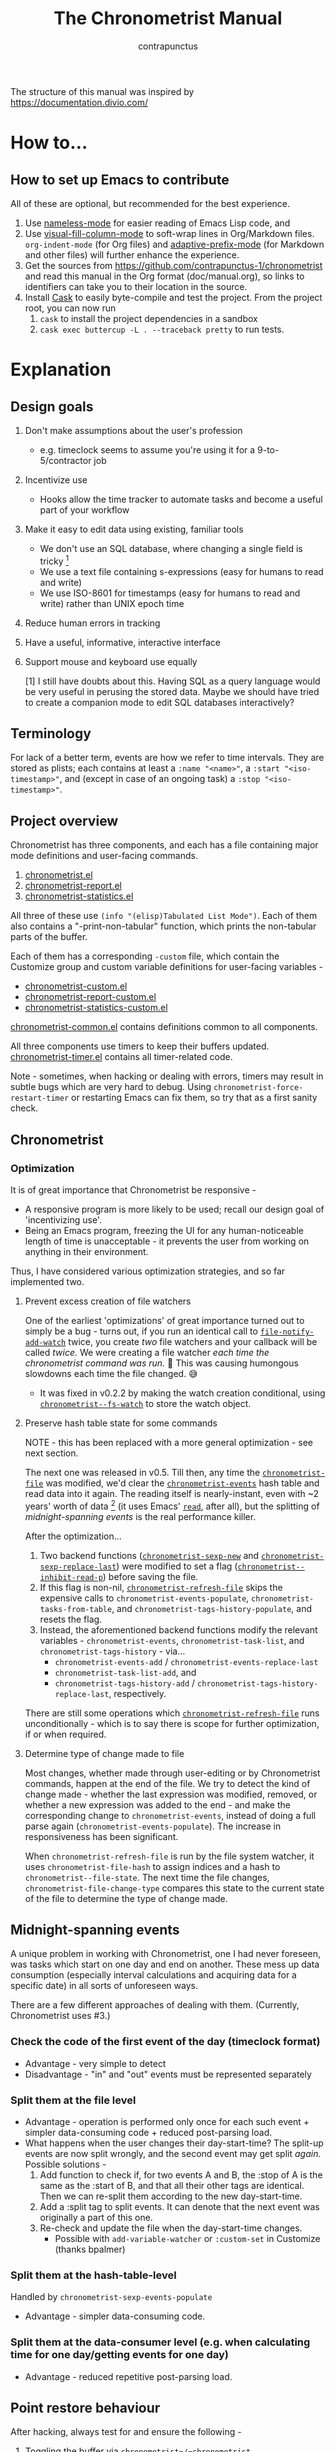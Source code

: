 #+TITLE: The Chronometrist Manual
#+AUTHOR: contrapunctus

The structure of this manual was inspired by https://documentation.divio.com/
* How to...
:PROPERTIES:
:DESCRIPTION: Step-by-step guides to achieve specific tasks
:END:
** How to set up Emacs to contribute
All of these are optional, but recommended for the best experience.
1. Use [[https://github.com/Malabarba/Nameless][nameless-mode]] for easier reading of Emacs Lisp code, and
2. Use [[https://github.com/joostkremers/visual-fill-column][visual-fill-column-mode]] to soft-wrap lines in Org/Markdown files.
   =org-indent-mode= (for Org files) and [[https://elpa.gnu.org/packages/adaptive-wrap.html][adaptive-prefix-mode]] (for Markdown and other files) will further enhance the experience.
3. Get the sources from https://github.com/contrapunctus-1/chronometrist and read this manual in the Org format (doc/manual.org), so links to identifiers can take you to their location in the source.
4. Install [[https://github.com/cask/cask][Cask]] to easily byte-compile and test the project.
   From the project root, you can now run
   1. =cask= to install the project dependencies in a sandbox
   2. =cask exec buttercup -L . --traceback pretty= to run tests.

* Explanation
:PROPERTIES:
:DESCRIPTION: The design, the implementation, and a little history
:END:
** Design goals
:PROPERTIES:
:DESCRIPTION: Some vague objectives which guided the project
:END:
1. Don't make assumptions about the user's profession
   - e.g. timeclock seems to assume you're using it for a 9-to-5/contractor job
2. Incentivize use
   * Hooks allow the time tracker to automate tasks and become a useful part of your workflow
3. Make it easy to edit data using existing, familiar tools
   * We don't use an SQL database, where changing a single field is tricky [fn:1]
   * We use a text file containing s-expressions (easy for humans to read and write)
   * We use ISO-8601 for timestamps (easy for humans to read and write) rather than UNIX epoch time
4. Reduce human errors in tracking
5. Have a useful, informative, interactive interface
6. Support mouse and keyboard use equally

    [1] I still have doubts about this. Having SQL as a query language would be very useful in perusing the stored data. Maybe we should have tried to create a companion mode to edit SQL databases interactively?

** Terminology
:PROPERTIES:
:DESCRIPTION: Explanation of some terms used later
:END:
For lack of a better term, events are how we refer to time intervals. They are stored as plists; each contains at least a =:name "<name>"=, a =:start "<iso-timestamp>"=, and (except in case of an ongoing task) a =:stop "<iso-timestamp>"=.
** Project overview
:PROPERTIES:
:DESCRIPTION: A broad overview of the code
:END:
Chronometrist has three components, and each has a file containing major mode definitions and user-facing commands.
1. [[file:../elisp/chronometrist.el][chronometrist.el]]
2. [[file:../elisp/chronometrist-report.el][chronometrist-report.el]]
3. [[file:../elisp/chronometrist-statistics.el][chronometrist-statistics.el]]

All three of these use =(info "(elisp)Tabulated List Mode")=. Each of them also contains a "-print-non-tabular" function, which prints the non-tabular parts of the buffer.

Each of them has a corresponding =-custom= file, which contain the Customize group and custom variable definitions for user-facing variables -
- [[file:../elisp/chronometrist-custom.el][chronometrist-custom.el]]
- [[file:../elisp/chronometrist-report-custom.el][chronometrist-report-custom.el]]
- [[file:../elisp/chronometrist-statistics-custom.el][chronometrist-statistics-custom.el]]

[[file:../elisp/chronometrist-common.el][chronometrist-common.el]] contains definitions common to all components.

All three components use timers to keep their buffers updated. [[file:../elisp/chronometrist-timer.el][chronometrist-timer.el]] contains all timer-related code.

Note - sometimes, when hacking or dealing with errors, timers may result in subtle bugs which are very hard to debug. Using =chronometrist-force-restart-timer= or restarting Emacs can fix them, so try that as a first sanity check.

** Chronometrist
:PROPERTIES:
:DESCRIPTION: The primary command and its associated buffer.
:END:

*** Optimization
It is of great importance that Chronometrist be responsive -
+ A responsive program is more likely to be used; recall our design goal of 'incentivizing use'.
+ Being an Emacs program, freezing the UI for any human-noticeable length of time is unacceptable - it prevents the user from working on anything in their environment.
Thus, I have considered various optimization strategies, and so far implemented two.

**** Prevent excess creation of file watchers
One of the earliest 'optimizations' of great importance turned out to simply be a bug - turns out, if you run an identical call to [[elisp:(describe-function 'file-notify-add-watch)][=file-notify-add-watch=]] twice, you create /two/ file watchers and your callback will be called /twice./ We were creating a file watcher /each time the chronometrist command was run./ 🤦 This was causing humongous slowdowns each time the file changed. 😅
+ It was fixed in v0.2.2 by making the watch creation conditional, using [[file:../elisp/chronometrist-common.el::defvar chronometrist--fs-watch ][=chronometrist--fs-watch=]] to store the watch object.

**** Preserve hash table state for some commands
NOTE - this has been replaced with a more general optimization - see next section.

The next one was released in v0.5. Till then, any time the [[file:../elisp/chronometrist-custom.el::defcustom chronometrist-file (][=chronometrist-file=]] was modified, we'd clear the [[file:../elisp/chronometrist-events.el::defvar chronometrist-events (][=chronometrist-events=]] hash table and read data into it again. The reading itself is nearly-instant, even with ~2 years' worth of data [fn:1] (it uses Emacs' [[elisp:(describe-function 'read)][=read=]], after all), but the splitting of [[* Midnight-spanning events][midnight-spanning events]] is the real performance killer.

After the optimization...
1. Two backend functions ([[file:../elisp/chronometrist-sexp.el::cl-defun chronometrist-sexp-new (][=chronometrist-sexp-new=]] and [[file:../elisp/chronometrist-sexp.el::defun chronometrist-sexp-replace-last (][=chronometrist-sexp-replace-last=]]) were modified to set a flag ([[file:../elisp/chronometrist.el::defvar chronometrist--inhibit-read-p ][=chronometrist--inhibit-read-p=]]) before saving the file.
2. If this flag is non-nil, [[file:../elisp/chronometrist.el::defun chronometrist-refresh-file (][=chronometrist-refresh-file=]] skips the expensive calls to =chronometrist-events-populate=, =chronometrist-tasks-from-table=, and =chronometrist-tags-history-populate=, and resets the flag.
3. Instead, the aforementioned backend functions modify the relevant variables - =chronometrist-events=, =chronometrist-task-list=, and =chronometrist-tags-history= - via...
   * =chronometrist-events-add= / =chronometrist-events-replace-last=
   * =chronometrist-task-list-add=, and
   * =chronometrist-tags-history-add= / =chronometrist-tags-history-replace-last=, respectively.

There are still some operations which [[file:../elisp/chronometrist.el::defun chronometrist-refresh-file (][=chronometrist-refresh-file=]] runs unconditionally - which is to say there is scope for further optimization, if or when required.

[fn:1] As indicated by exploratory work in the =parsimonious-reading= branch, where I made a loop to only =read= and collect s-expressions from the file. It was near-instant...until I added event splitting to it.

**** Determine type of change made to file
Most changes, whether made through user-editing or by Chronometrist commands, happen at the end of the file. We try to detect the kind of change made - whether the last expression was modified, removed, or whether a new expression was added to the end - and make the corresponding change to =chronometrist-events=, instead of doing a full parse again (=chronometrist-events-populate=). The increase in responsiveness has been significant.

When =chronometrist-refresh-file= is run by the file system watcher, it uses  =chronometrist-file-hash= to assign indices and a hash to =chronometrist--file-state=. The next time the file changes, =chronometrist-file-change-type= compares this state to the current state of the file to determine the type of change made.

** Midnight-spanning events
:PROPERTIES:
:DESCRIPTION: Events starting on one day and ending on another
:END:
A unique problem in working with Chronometrist, one I had never foreseen, was tasks which start on one day and end on another. These mess up data consumption (especially interval calculations and acquiring data for a specific date) in all sorts of unforeseen ways.

There are a few different approaches of dealing with them. (Currently, Chronometrist uses #3.)
*** Check the code of the first event of the day (timeclock format)
:PROPERTIES:
:DESCRIPTION: When the code of the first event in the day is "o", it's a midnight-spanning event.
:END:
  + Advantage - very simple to detect
  + Disadvantage - "in" and "out" events must be represented separately
*** Split them at the file level
     + Advantage - operation is performed only once for each such event + simpler data-consuming code + reduced post-parsing load.
     + What happens when the user changes their day-start-time? The split-up events are now split wrongly, and the second event may get split /again./
       Possible solutions -
       1. Add function to check if, for two events A and B, the :stop of A is the same as the :start of B, and that all their other tags are identical. Then we can re-split them according to the new day-start-time.
       2. Add a :split tag to split events. It can denote that the next event was originally a part of this one.
       3. Re-check and update the file when the day-start-time changes.
          - Possible with ~add-variable-watcher~ or ~:custom-set~ in Customize (thanks bpalmer)
*** Split them at the hash-table-level
     Handled by ~chronometrist-sexp-events-populate~
     + Advantage - simpler data-consuming code.
*** Split them at the data-consumer level (e.g. when calculating time for one day/getting events for one day)
     + Advantage - reduced repetitive post-parsing load.

** Point restore behaviour
:PROPERTIES:
:DESCRIPTION: The desired behaviour of point in Chronometrist
:END:
After hacking, always test for and ensure the following -
1. Toggling the buffer via =chronometrist=/=chronometrist-report=/=chronometrist-statistics= should preserve point
2. The timer function should preserve point when the buffer is current
3. The timer function should preserve point when the buffer is not current, but is visible in another window
4. The next/previous week keys and buttons should preserve point.

** chronometrist-report date range logic
:PROPERTIES:
:DESCRIPTION: Deriving dates in the current week
:END:
A quick description, starting from the first time [[file:../elisp/chronometrist-report.el::defun chronometrist-report (][=chronometrist-report=]] is run in an Emacs session -
1. We get the current date as a ts struct =(chronometrist-date)=.
2. The variable =chronometrist-report-week-start-day= stores the day we consider the week to start with. The default is "Sunday".

   We check if the date from #2 is on the week start day, else decrement it till we are, using =(chronometrist-report-previous-week-start)=.
3. We store the date from #3 in the global variable =chronometrist-report--ui-date=.
4. By counting up from =chronometrist-report--ui-date=, we get dates for the days in the next 7 days using =(chronometrist-report-date->dates-in-week)=. We store them in =chronometrist-report--ui-week-dates=.

   The dates in =chronometrist-report--ui-week-dates= are what is finally used to query the data displayed in the buffer.
5. To get data for the previous/next weeks, we decrement/increment the date in =chronometrist-report--ui-date= by 7 days and repeat the above process (via =(chronometrist-report-previous-week)=/=(chronometrist-report-next-week)=).

** Tags and Key-Values
:PROPERTIES:
:DESCRIPTION: How tags and key-values are implemented
:END:
[[file:../elisp/chronometrist-key-values.el][chronometrist-key-values.el]] deals with adding additional information to events, in the form of key-values and tags.

Key-values are stored as plist keywords and values. The user can add any keywords except =:name=, =:tags=, =:start=, and =:stop=. [fn:2] Values can be any readable Lisp values.

Similarly, tags are stored using a =:tags (<tag>*)= keyword-value pair. The tags themselves (the elements of the list) can be any readable Lisp value.

[fn:2] To remove this restriction, I had briefly considered making a keyword called =:user=, whose value would be another plist containing all user-defined keyword-values. But in practice, this hasn't been a big enough issue yet to justify the work.
*** User input
The entry points are [[file:../elisp/chronometrist-key-values.el::defun chronometrist-kv-add (][=chronometrist-kv-add=]] and [[file:../elisp/chronometrist-key-values.el::defun chronometrist-tags-add (][=chronometrist-tags-add=]]. The user adds these to the desired hooks, and they prompt the user for tags/key-values.

Both have corresponding functions to create a prompt -
+ [[file:../elisp/chronometrist-key-values.el::defun chronometrist-key-prompt (][=chronometrist-key-prompt=]],
+ [[file:../elisp/chronometrist-key-values.el::defun chronometrist-value-prompt (][=chronometrist-value-prompt=]], and
+ [[file:../elisp/chronometrist-key-values.el::defun chronometrist-tags-prompt (][=chronometrist-tags-prompt=]].

[[file:../elisp/chronometrist-key-values.el::defun chronometrist-kv-add (][=chronometrist-kv-add=]]'s way of reading key-values from the user is somewhat different from most Emacs prompts - it creates a new buffer, and uses the minibuffer to alternatingly ask for keys and values in a loop. Key-values are inserted into the buffer as the user enters/selects them. The user can break out of this loop with an empty input (the keys to accept an empty input differ between completion systems, so we try to let the user know about them using [[file:../elisp/chronometrist-key-values.el::defun chronometrist-kv-completion-quit-key (][=chronometrist-kv-completion-quit-key=]]). After exiting the loop, they can edit the key-values in the buffer, and use the commands [[file:../elisp/chronometrist-key-values.el::defun chronometrist-kv-accept (][=chronometrist-kv-accept=]] to accept the key-values (which uses [[file:../elisp/chronometrist-key-values.el::defun chronometrist-append-to-last (][=chronometrist-append-to-last=]] to add them to the last plist in =chronometrist-file=) or [[file:../elisp/chronometrist-key-values.el::defun chronometrist-kv-reject (][=chronometrist-kv-reject=]] to discard them.

*** History
All prompts suggest past user inputs. These are queried from three history hash tables -
+ [[file:../elisp/chronometrist-key-values.el::defvar chronometrist-key-history (][=chronometrist-key-history=]],
+ [[file:../elisp/chronometrist-key-values.el::defvar chronometrist-value-history (][=chronometrist-value-history=]], and
+ [[file:../elisp/chronometrist-key-values.el::defvar chronometrist-tags-history (][=chronometrist-tags-history=]].

Each of these has a corresponding function to clear it and fill it with values -
+ [[file:../elisp/chronometrist-key-values.el::defun chronometrist-key-history-populate (][=chronometrist-key-history-populate=]]
+ [[file:../elisp/chronometrist-key-values.el::defun chronometrist-value-history-populate (][=chronometrist-value-history-populate=]], and
+ [[file:../elisp/chronometrist-key-values.el::defun chronometrist-tags-history-populate (][=chronometrist-tags-history-populate=]].

* Reference
:PROPERTIES:
:DESCRIPTION: A list of definitions, with some type information
:END:
** Legend of currently-used time formats
*** ts
  ts.el struct
  * Used by nearly all internal functions
*** iso-timestamp
  "YYYY-MM-DDTHH:MM:SSZ"
  * Used in the s-expression file format
  * Read by chronometrist-sexp-events-populate
  * Used in the plists in the chronometrist-events hash table values
*** iso-date
  "YYYY-MM-DD"
  * Used as hash table keys in chronometrist-events - can't use ts structs for keys, you'd have to make a hash table predicate which uses ts=
*** seconds
  integer seconds as duration
  * Used for most durations
  * May be changed to floating point to allow larger durations. The minimum range of `most-positive-fixnum` is 536870911, which seems to be enough to represent durations of 17 years.
  * Used for update intervals (chronometrist-update-interval, chronometrist-change-update-interval)
*** minutes
  integer minutes as duration
  * Used for goals (chronometrist-goals-list, chronometrist-get-goal) - minutes seems like the ideal unit for users to enter
*** list-duration
  (hours minute seconds)
  * Only returned by chronometrist-seconds-to-hms, called by chronometrist-format-time

** chronometrist-common.el
1. Variable - chronometrist-empty-time-string
2. Variable - chronometrist-date-re
3. Variable - chronometrist-time-re-ui
4. Internal Variable - chronometrist--task-list
5. Internal Variable - chronometrist--fs-watch
6. Function - chronometrist-current-task ()
7. Function - chronometrist-format-time  (seconds &optional (blank "   "))
   * seconds -> "h:m:s"
8. Function - chronometrist-common-file-empty-p (file)
9. Function - chronometrist-common-clear-buffer (buffer)
10. Function - chronometrist-format-keybinds (command map &optional firstonly)
11. Function - chronometrist-events->ts-pairs (events)
    * (plist ...) -> ((ts . ts) ...)
12. Function - chronometrist-ts-pairs->durations (ts-pairs)
    * ((ts . ts) ...) -> seconds
13. Function - chronometrist-previous-week-start (ts)
    * ts -> ts

** chronometrist-custom.el
1. Custom variable - chronometrist-file
2. Custom variable - chronometrist-buffer-name
3. Custom variable - chronometrist-hide-cursor
4. Custom variable - chronometrist-update-interval
5. Custom variable - chronometrist-activity-indicator
6. Custom variable - chronometrist-day-start-time

** chronometrist-diary-view.el
1. Variable - chronometrist-diary-buffer-name
2. Internal Variable - chronometrist-diary--current-date
3. Function - chronometrist-intervals-on (date)
4. Function - chronometrist-diary-tasks-reasons-on (date)
5. Function - chronometrist-diary-refresh (&optional ignore-auto noconfirm date)
6. Major Mode - chronometrist-diary-view-mode
7. Command - chronometrist-diary-view (&optional date)

** chronometrist.el
1. Internal Variable - chronometrist--task-history
2. Internal Variable - chronometrist--point
3. Keymap - chronometrist-mode-map
4. Command - chronometrist-open-log (&optional button)
5. Function - chronometrist-common-create-file ()
6. Function - chronometrist-task-active? (task)
   * String -> Boolean
7. Function - chronometrist-use-goals? ()
8. Function - chronometrist-run-transformers (transformers arg)
9. Function - chronometrist-activity-indicator ()
10. Function - chronometrist-entries ()
11. Function - chronometrist-task-at-point ()
12. Function - chronometrist-goto-last-task ()
13. Function - chronometrist-print-keybind (command &optional description firstonly)
14. Function - chronometrist-print-non-tabular ()
15. Function - chronometrist-goto-nth-task (n)
16. Function - chronometrist-refresh (&optional ignore-auto noconfirm)
17. Internal Variable - chronometrist--file-state
18. Function - chronometrist-file-hash (&optional start end hash)
19. Function - chronometrist-read-from (position)
20. Function - chronometrist-file-change-type (state)
21. Function - chronometrist-refresh-file (fs-event)
22. Command - chronometrist-query-stop ()
23. Command - chronometrist-in (task &optional _prefix)
24. Command - chronometrist-out (&optional _prefix)
25. Variable - chronometrist-before-in-functions
26. Variable - chronometrist-after-in-functions
27. Variable - chronometrist-before-out-functions
28. Variable - chronometrist-after-out-functions
29. Function - chronometrist-run-functions-and-clock-in (task)
30. Function - chronometrist-run-functions-and-clock-out (task)
31. Keymap - chronometrist-mode-map
32. Major Mode - chronometrist-mode
33. Function - chronometrist-toggle-task-button (button)
34. Function - chronometrist-add-new-task-button (button)
35. Command - chronometrist-toggle-task (&optional prefix inhibit-hooks)
36. Command - chronometrist-toggle-task-no-hooks (&optional prefix)
37. Command - chronometrist-add-new-task ()
38. Command - chronometrist (&optional arg)

** chronometrist-events.el
1.  Variable - chronometrist-events
    * keys - iso-date
2.  Function - chronometrist-day-start (timestamp)
    * iso-timestamp -> encode-time
3.  Function - chronometrist-file-clean ()
    * commented out, unused
4.  Function - chronometrist-events-maybe-split (event)
5.  Function - chronometrist-events-populate ()
6.  Function - chronometrist-tasks-from-table ()
7.  Function - chronometrist-events-add (plist)
8.  Function - chronometrist-events-replace-last (plist)
9.  Function - chronometrist-events-subset (start end)
    * ts ts -> hash-table

** chronometrist-migrate.el
1. Variable - chronometrist-migrate-table
2. Function - chronometrist-migrate-populate (in-file)
3. Function - chronometrist-migrate-timelog-file->sexp-file (&optional in-file out-file)
4. Function - chronometrist-migrate-check ()

** chronometrist-plist-pp.el
1. Variable - chronometrist-plist-pp-keyword-re
2. Variable - chronometrist-plist-pp-whitespace-re
3. Function - chronometrist-plist-pp-longest-keyword-length ()
4. Function - chronometrist-plist-pp-buffer-keyword-helper ()
5. Function - chronometrist-plist-pp-buffer ()
6. Function - chronometrist-plist-pp-to-string (object)
7. Function - chronometrist-plist-pp (object &optional stream)

** chronometrist-queries.el
1. Function - chronometrist-last ()
   * -> plist
2. Function - chronometrist-task-time-one-day (task &optional (ts (ts-now)))
   * String &optional ts -> seconds
3. Function - chronometrist-active-time-one-day (&optional ts)
   * &optional ts -> seconds
4. Function - chronometrist-statistics-count-active-days (task &optional (table chronometrist-events))
5. Function - chronometrist-task-events-in-day (task ts)

** chronometrist-report-custom.el
1. Custom variable - chronometrist-report-buffer-name
2. Custom variable - chronometrist-report-week-start-day
3. Custom variable - chronometrist-report-weekday-number-alist

** chronometrist-report.el
1.  Internal Variable - chronometrist-report--ui-date
2.  Internal Variable - chronometrist-report--ui-week-dates
3.  Internal Variable - chronometrist-report--point
4.  Function - chronometrist-report-date ()
5.  Function - chronometrist-report-date->dates-in-week (first-date-in-week)
    * ts-1 -> (ts-1 ... ts-7)
6.  Function - chronometrist-report-date->week-dates ()
7.  Function - chronometrist-report-entries ()
8.  Function - chronometrist-report-print-keybind (command &optional description firstonly)
9.  Function - chronometrist-report-print-non-tabular ()
10. Function - chronometrist-report-refresh (&optional _ignore-auto _noconfirm)
11. Function - chronometrist-report-refresh-file (_fs-event)
12. Keymap - chronometrist-report-mode-map
13. Major Mode - chronometrist-report-mode
14. Function - chronometrist-report (&optional keep-date)
15. Function - chronometrist-report-previous-week (arg)
16. Function - chronometrist-report-next-week (arg)

** chronometrist-key-values.el
1. Internal Variable - chronometrist--tag-suggestions
2. Internal Variable - chronometrist--value-suggestions
3. Function - chronometrist-plist-remove (plist &rest keys)
4. Function - chronometrist-maybe-string-to-symbol (list)
5. Function - chronometrist-maybe-symbol-to-string (list)
6. Function - chronometrist-append-to-last (tags plist)
7. Variable - chronometrist-tags-history
8. Function - chronometrist-history-prep (key history-table)
9. Function - chronometrist-tags-history-populate (task history-table file)
10. Function - chronometrist-key-history-populate (task history-table file)
11. Function - chronometrist-value-history-populate (history-table file)
12. Function - chronometrist-tags-history-add (plist)
13. Function - chronometrist-tags-history-combination-strings (task)
14. Function - chronometrist-tags-history-individual-strings (task)
15. Function - chronometrist-tags-prompt (task &optional initial-input)
16. Function - chronometrist-tags-add (&rest args)
17. Custom Variable - chronometrist-kv-buffer-name
18. Variable - chronometrist-key-history
19. Variable - chronometrist-value-history
20. Keymap - chronometrist-kv-read-mode-map
21. Major Mode - chronometrist-kv-read-mode
22. Function - chronometrist-kv-completion-quit-key ()
23. Function - chronometrist-string-has-whitespace-p (string)
24. Function - chronometrist-key-prompt (used-keys)
25. Function - chronometrist-value-prompt (key)
26. Function - chronometrist-value-insert (value)
27. Function - chronometrist-kv-add (&rest args)
28. Command - chronometrist-kv-accept ()
29. Command - chronometrist-kv-reject ()
30. Internal Variable - chronometrist--skip-detail-prompts
31. Function - chronometrist-skip-query-prompt (task)
32. Function - chronometrist-skip-query-reset (_task)

** chronometrist-statistics-custom.el
1. Custom variable - chronometrist-statistics-buffer-name

** chronometrist-statistics.el
1.  Internal Variable - chronometrist-statistics--ui-state
2.  Internal Variable - chronometrist-statistics--point
3.  Function - chronometrist-statistics-count-average-time-spent (task &optional (table chronometrist-events))
    * string &optional hash-table -> seconds
4.  Function - chronometrist-statistics-entries-internal (table)
5.  Function - chronometrist-statistics-entries ()
6.  Function - chronometrist-statistics-print-keybind (command &optional description firstonly)
7.  Function - chronometrist-statistics-print-non-tabular ()
8.  Function - chronometrist-statistics-refresh (&optional ignore-auto noconfirm)
9.  Keymap - chronometrist-statistics-mode-map
10. Major Mode - chronometrist-statistics-mode
11. Command - chronometrist-statistics (&optional preserve-state)
12. Command - chronometrist-statistics-previous-range (arg)
13. Command - chronometrist-statistics-next-range (arg)

** chronometrist-time.el
1. Function - chronometrist-iso-timestamp->ts (timestamp)
   * iso-timestamp -> ts
2. Function - chronometrist-iso-date->ts (date)
   * iso-date -> ts
3. Function - chronometrist-date (&optional (ts (ts-now)))
   * &optional ts -> ts (with time 00:00:00)
4. Function - chronometrist-format-time-iso8601 (&optional unix-time)
5. Function - chronometrist-midnight-spanning-p (start-time stop-time)
6. Function - chronometrist-seconds-to-hms (seconds)
   * seconds -> list-duration
7. Function - chronometrist-interval (event)
   * event -> duration

** chronometrist-timer.el
1. Internal Variable - chronometrist--timer-object
2. Function - chronometrist-timer ()
3. Command - chronometrist-stop-timer ()
4. Command - chronometrist-maybe-start-timer (&optional interactive-test)
5. Command - chronometrist-force-restart-timer ()
6. Command - chronometrist-change-update-interval (arg)

** chronometrist-goal
1.  Internal Variable - chronometrist-goal--timers-list
2.  Custom Variable - chronometrist-goal-list nil
3.  Function - chronometrist-goal-run-at-time (time repeat function &rest args)
4.  Function - chronometrist-goal-seconds->alert-string (seconds)
    * seconds -> string
5.  Function - chronometrist-goal-approach-alert (task goal spent)
    * string minutes minutes
6.  Function - chronometrist-goal-complete-alert (task goal spent)
    * string minutes minutes
7.  Function - chronometrist-goal-exceed-alert (task goal spent)
    * string minutes minutes
8.  Function - chronometrist-goal-no-goal-alert (task goal spent)
    * string minutes minutes
9.  Custom Variable - chronometrist-goal-alert-functions
    * each function is passed - string minutes minutes
10. Function - chronometrist-goal-get (task &optional (goal-list chronometrist-goal-list))
    * String &optional List -> minutes
11. Function - chronometrist-goal-run-alert-timers (task)
12. Function - chronometrist-goal-stop-alert-timers (&optional _task)
13. Function - chronometrist-goal-on-file-change ()

** chronometrist-sexp
1. Custom variable - chronometrist-sexp-pretty-print-function
2. Macro - chronometrist-sexp-in-file (file &rest body)
3. Macro - chronometrist-loop-file (for expr in file &rest loop-clauses)
4. Function - chronometrist-sexp-open-log ()
5. Function - chronometrist-sexp-between (&optional (ts-beg (chronometrist-date)) (ts-end (ts-adjust 'day +1 (chronometrist-date))))
6. Function - chronometrist-sexp-query-till (&optional (date (chronometrist-date)))
7. Function - chronometrist-sexp-last ()
   * -> plist
8. Function - chronometrist-sexp-current-task ()
9. Function - chronometrist-sexp-events-populate ()
10. Function - chronometrist-sexp-create-file ()
11. Function - chronometrist-sexp-new (plist &optional (buffer (find-file-noselect chronometrist-file)))
12. Function - chronometrist-sexp-delete-list (&optional arg)
13. Function - chronometrist-sexp-replace-last (plist)
14. Command - chronometrist-sexp-reindent-buffer ()

# Local Variables:
# org-link-file-path-type: relative
# eval: (progn (make-local-variable (quote after-save-hook)) (add-hook (quote after-save-hook) (lambda () (org-export-to-file 'texinfo "manual.info"))))
# End:
